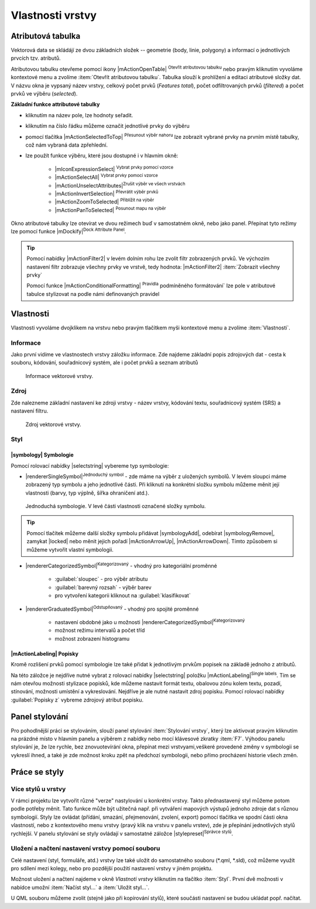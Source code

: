 Vlastnosti vrstvy
=================

Atributová tabulka
------------------

Vektorová data se skládájí ze dvou základních složek -- geometrie (body,
linie, polygony) a informací o jednotlivých prvcích tzv. atributů.

Atributovou tabulku otevřeme pomocí ikony |mActionOpenTable| :sup:`Otevřít
atributovou tabulku` nebo pravým kliknutím vyvoláme kontextové menu
a zvolíme :item:`Otevřít atributovou tabulku`. Tabulka slouží
k prohlížení a editaci atributové složky dat. V názvu okna je vypsaný název
vrstvy, celkový počet prvků (`Features total`), počet odfiltrovaných prvků
(`filtered`) a počet prvků ve výběru (`selected`).

.. figure:: images/at_table.png
   :scale-latex: 60

   Atributová tabulka vrstvy.

**Základní funkce attributové tabulky**

- kliknutím na název pole, lze hodnoty seřadit.

- kliknutím na číslo řádku můžeme označit jednotlivé prvky do výběru

- pomocí tlačítka |mActionSelectedToTop| :sup:`Přesunout výběr nahoru`
  lze zobrazit vybrané prvky na prvním místě tabulky, což nám vybraná
  data zpřehlední.

- lze použít funkce výběru, které jsou dostupné i v hlavním okně:

    - |mIconExpressionSelect| :sup:`Vybrat prvky pomocí vzorce`
    - |mActionSelectAll| :sup:`Vybrat prvky pomocí vzorce`
    - |mActionUnselectAttributes|:sup:`Zrušit výběr ve všech vrstvách` 
    - |mActionInvertSelection| :sup:`Převrátit výběr prvků`
    - |mActionZoomToSelected| :sup:`Přiblížit na výběr`
    - |mActionPanToSelected| :sup:`Posunout mapu na výběr`


Okno atributové tabulky lze otevírat ve dvou režimech buď v samostatném okně,
nebo jako panel. Přepínat tyto režimy lze pomocí funkce
|mDockify|:sup:`Dock Attribute Panel`.

.. tip:: Pomocí nabídky |mActionFilter2| v levém dolním rohu lze zvolit filtr 
   zobrazených prvků. Ve výchozím nastavení filtr zobrazuje všechny 
   prvky ve vrstvě, tedy hodnota: |mActionFilter2| :item:`Zobrazit všechny 
   prvky`

   Pomocí funkce |mActionConditionalFormatting| :sup:`Pravidla`
   podmíněného formátování` lze pole v atributové tabulce  stylizovat na 
   podle námi definovaných pravidel



Vlastnosti
----------

Vlastnosti vyvoláme dvojklikem na vrstvu nebo pravým tlačítkem myši
kontextové menu a zvolíme :item:`Vlastnosti`.

.. _vektor-informace:

Informace
^^^^^^^^^

Jako první vidíme ve vlastnostech vrstvy záložku informace. Zde najdeme
základní popis zdrojových dat - cesta k souboru, kódování, souřadnicový systém,
ale i počet prvků a seznam atributů

.. figure:: images/info.png

    Informace vektorové vrstvy.

Zdroj
^^^^^

Zde nalezneme základní nastavení ke zdroji vrstvy -
název vrstvy, kódování textu, souřadnicový systém (SRS) a
nastavení filtru.

.. figure:: images/properties.png

    Zdroj vektorové vrstvy.

.. _styl-vrstvy:

Styl
^^^^

|symbology| Symbologie
**********************

Pomocí rolovací nabídky |selectstring| vybereme typ symbologie:

- |rendererSingleSymbol|:sup:`Jednoduchý symbol` - zde máme na výběr z
  uložených symbolů. V levém sloupci máme zobrazený typ symbolu a jeho
  jednotlivé části. Při kliknutí na konkrétní složku symbolu můžeme měnit
  její vlastnosti (barvy, typ výplně, šířka ohraničení atd.).

.. figure:: images/symbol_simple.png

    Jednoduchá symbologie. V levé části vlastnosti označené
    složky symbolu.

.. tip:: Pomocí tlačítek můžeme další složky symbolu přidávat 
         |symbologyAdd|, odebírat |symbologyRemove|, zamykat |locked| nebo 
         měnit jejich pořadí |mActionArrowUp|, |mActionArrowDown|. Tímto způsobem 
         si můžeme vytvořit vlastní symbologii.

- |rendererCategorizedSymbol|:sup:`Kategorizovaný` - vhodný pro kategoriální
  proměnné

    - :guilabel:`sloupec` - pro výběr atributu
    - :guilabel:`barevný rozsah` - výběr barev
    - pro vytvoření kategorii kliknout na :guilabel:`klasifikovat`

.. figure:: images/symbol_kat.png
   :scale-latex: 60

   Kategorizovaná symbologie.

- |rendererGraduatedSymbol|:sup:`Odstupňovaný` - vhodný pro spojité proměnné

    - nastavení obdobné jako u možnosti
      |rendererCategorizedSymbol|:sup:`Kategorizovaný`
    - možnost režimu intervalů a počet tříd
    - možnost zobrazení histogramu

.. figure:: images/symbol_odst.png
   :scale-latex: 60

   Odstupňovaná symbologie.
    
|mActionLabeling| Popisky
*************************

Kromě rozlišení prvků pomocí symbologie lze také přidat k jednotlivým
prvkům popisek na základě jednoho z atributů.

.. figure:: images/labels.png
   :scale-latex: 60

   Vlastnosti popisků vrstvy.

Na této záložce je nejdříve nutné vybrat z rolovací nabídky |selectstring| 
položku |mActionLabeling|:sup:`Single labels`. Tím se nám otevřou 
možnosti stylizace popisků, kde můžeme nastavit formát textu, obalovou zónu 
kolem textu, pozadí, stínování, možnosti umístění a vykreslování. Nejdříve je 
ale nutné nastavit zdroj popisku. Pomocí rolovací nabídky :guilabel:`Popisky z` 
vybreme zdrojový atribut popisku.

.. figure:: images/labels_sample.png
   :scale-latex: 47

   Příklad popisků s použitím obalové zóny textu.

.. noteadvanced:: Jako zdroj popisků lze použít i vzorec, a to buď
    přímým vepsáním do nabídky, nebo vytvořením vzorce pomocí kalkulátoru 
    |mIconExpression|.



..  Metadata
    ^^^^^^^^

    V záložce :item:`Metadata` je možné získat základní metadata vektorové vrstvy.

    .. figure:: images/vector_metadata.png
       :scale-latex: 65

       Příklad výpisu metadat vrstvy ve formátu ESRI shapefile.

    .. figure:: images/postgis_metadata.png
       :scale-latex: 65

       Příklad výpisu metadat vrstvy ve formátu PostGIS.


Panel stylování
---------------

Pro pohodlnější práci se stylováním, slouží panel stylování 
:item:`Stylování vrstvy`, který lze aktivovat pravým kliknutím na 
prázdné místo v hlavním panelu a výběrem z nabídky nebo mocí klávesové 
zkratky :item:`F7`. Výhodou panelu stylování je, že  lze rychle, bez 
znovuotevírání okna, přepínat mezi vrstvyami,veškeré provedené změny v 
symbologii se vykreslí ihned, a také je zde možnost kroku zpět na 
předchozí symbologii, nebo přímo procházení historie všech změn.

.. figure:: images/styl_panel.png 
   :class: small 
   :scale-latex: 40 

   Panel stylování


Práce se styly
--------------


Více stylů u vrstvy
^^^^^^^^^^^^^^^^^^^

V rámci projektu lze vytvořit různé "verze" nastylování u konkrétní 
vrstvy. Takto přednastavený styl můžeme potom podle potřeby měnit. Tato 
funkce může být užitečná např. při vytváření mapových výstupů 
jednoho zdroje dat s různou symbologií. Styly lze ovládat 
(přídání, smazání, přejmenování, zvolení, export) pomocí 
tlačítka ve spodní části okna vlastností, nebo z kontextového 
menu vrstvy (pravý klik na vrstvu v panelu vrstev), zde je 
přepínání jednotlivých stylů rychlejší. V panelu stylování se 
styly ovládají v samostatné záložce |stylepreset|:sup:`Správce 
stylů`.

.. figure:: images/styl_kat.png 
   :class: middle 
   :scale-latex: 40 

   Výběr stylu pomocí kontextového menu z panelu vrstev

.. figure:: images/styl_kont.png 
   :class: middle 
   :scale-latex: 40 

   Výběr stylu pomocí kontextového menu z panelu vrstev

..  Kopírování stylů
    ^^^^^^^^^^^^^^^^


Uložení a načtení nastavení vrstvy pomocí souboru
^^^^^^^^^^^^^^^^^^^^^^^^^^^^^^^^^^^^^^^^^^^^^^^^^
Celé nastavení (styl, formuláře, atd.) vrstvy lze také uložit do 
samostatného souboru (*.qml, *.sld), což můžeme využít pro sdílení mezi 
kolegy, nebo pro pozdější použití nastavení vrstvy v jiném projektu.

Možnost uložení a načtení najdeme v okně `Vlastnoti vrstvy`
kliknutím na tlačítko :item:`Styl`. První dvě možnosti v 
nabídce umožní :item:`Načíst styl...` a :item:`Uložit styl...`.

.. figure:: images/styl_soubor_menu.png 
   :class: small 
   :scale-latex: 40 

   Možnosti práce se styly 


U QML souboru můžeme zvolit (stejně jako při kopírování stylů), které 
součásti nastavení se budou ukládat popř. načítat.

.. figure:: images/styl_soubor_nacteni.png 
   :class: small 
   :scale-latex: 40 

   Načítání nastavení vrstvy ze souboru

